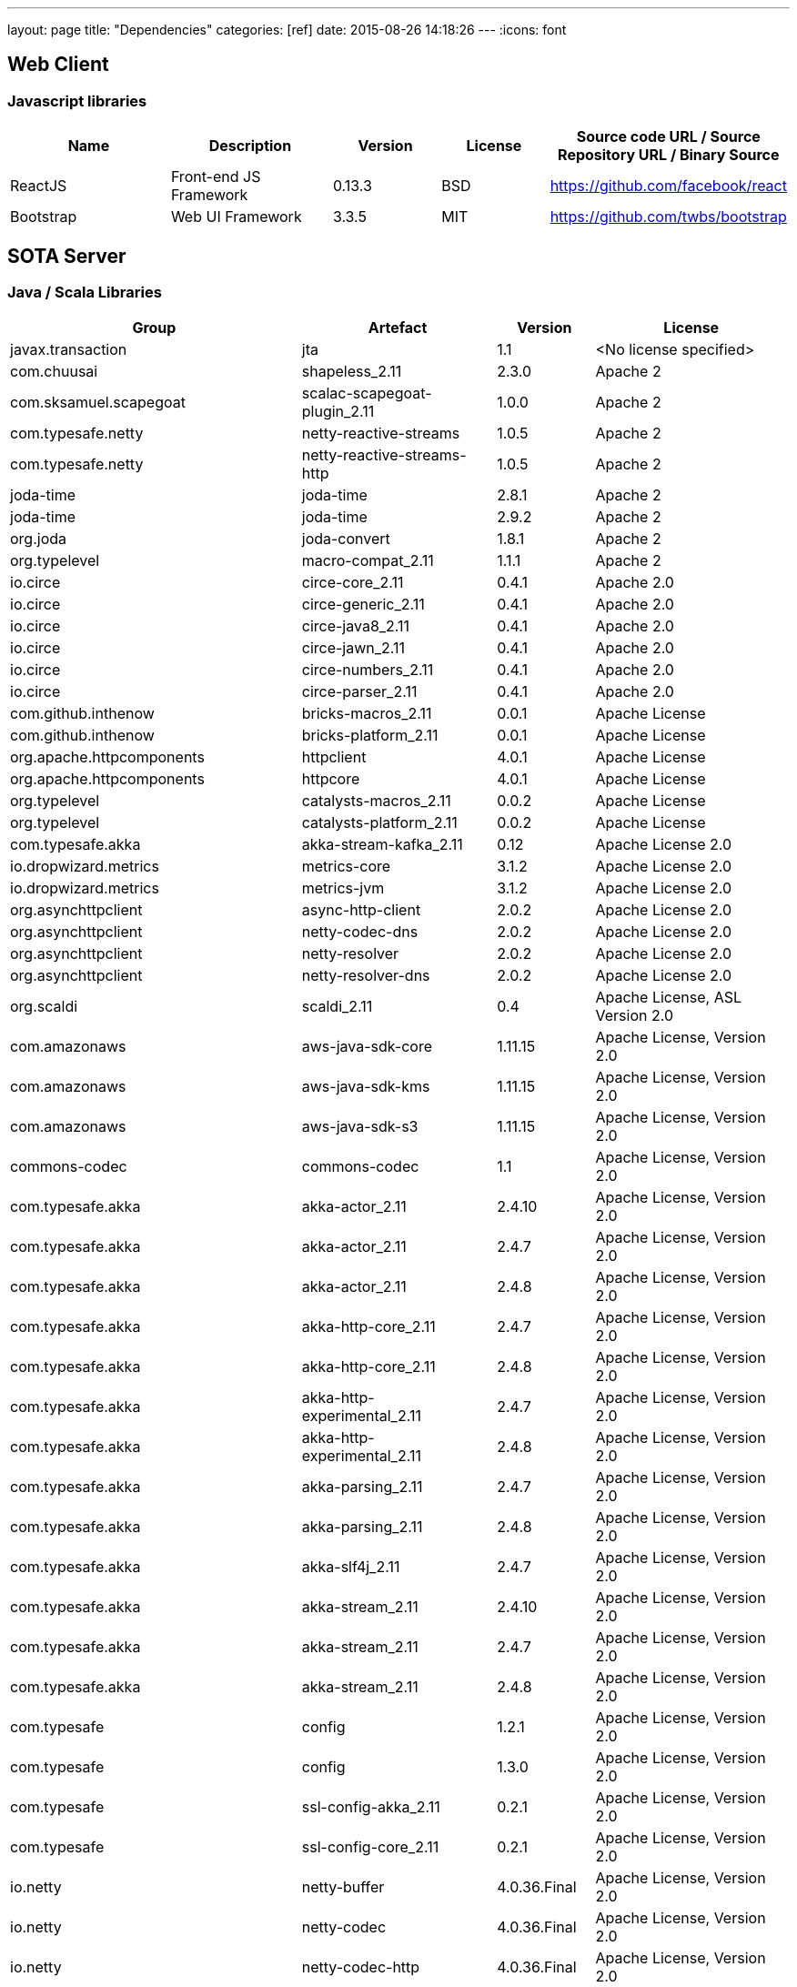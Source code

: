 ---
layout: page
title: "Dependencies"
categories: [ref]
date: 2015-08-26 14:18:26
---
:icons: font

[[web-client]]
== Web Client

[[javascript-libraries]]
=== Javascript libraries

[#wraptable,cols="3,3,2,2,4",options="header",]
|=======================================================================
|Name
|Description
|Version
|License
|Source code URL / Source Repository URL / Binary Source

|ReactJS
|Front-end JS Framework
|0.13.3
|BSD
|https://github.com/facebook/react


|Bootstrap
|Web UI Framework
|3.3.5
|MIT
|https://github.com/twbs/bootstrap
|=======================================================================

[[sota-server]]
== SOTA Server

=== Java / Scala Libraries

[#wraptable,cols="3,2,1,2",format="csv",options="header",]
|====
Group,Artefact,Version,License
javax.transaction,jta,1.1,<No license specified>
com.chuusai,shapeless_2.11,2.3.0,Apache 2
com.sksamuel.scapegoat,scalac-scapegoat-plugin_2.11,1.0.0,Apache 2
com.typesafe.netty,netty-reactive-streams,1.0.5,Apache 2
com.typesafe.netty,netty-reactive-streams-http,1.0.5,Apache 2
joda-time,joda-time,2.8.1,Apache 2
joda-time,joda-time,2.9.2,Apache 2
org.joda,joda-convert,1.8.1,Apache 2
org.typelevel,macro-compat_2.11,1.1.1,Apache 2
io.circe,circe-core_2.11,0.4.1,Apache 2.0
io.circe,circe-generic_2.11,0.4.1,Apache 2.0
io.circe,circe-java8_2.11,0.4.1,Apache 2.0
io.circe,circe-jawn_2.11,0.4.1,Apache 2.0
io.circe,circe-numbers_2.11,0.4.1,Apache 2.0
io.circe,circe-parser_2.11,0.4.1,Apache 2.0
com.github.inthenow,bricks-macros_2.11,0.0.1,Apache License
com.github.inthenow,bricks-platform_2.11,0.0.1,Apache License
org.apache.httpcomponents,httpclient,4.0.1,Apache License
org.apache.httpcomponents,httpcore,4.0.1,Apache License
org.typelevel,catalysts-macros_2.11,0.0.2,Apache License
org.typelevel,catalysts-platform_2.11,0.0.2,Apache License
com.typesafe.akka,akka-stream-kafka_2.11,0.12,Apache License 2.0
io.dropwizard.metrics,metrics-core,3.1.2,Apache License 2.0
io.dropwizard.metrics,metrics-jvm,3.1.2,Apache License 2.0
org.asynchttpclient,async-http-client,2.0.2,Apache License 2.0
org.asynchttpclient,netty-codec-dns,2.0.2,Apache License 2.0
org.asynchttpclient,netty-resolver,2.0.2,Apache License 2.0
org.asynchttpclient,netty-resolver-dns,2.0.2,Apache License 2.0
org.scaldi,scaldi_2.11,0.4,"Apache License, ASL Version 2.0"
com.amazonaws,aws-java-sdk-core,1.11.15,"Apache License, Version 2.0"
com.amazonaws,aws-java-sdk-kms,1.11.15,"Apache License, Version 2.0"
com.amazonaws,aws-java-sdk-s3,1.11.15,"Apache License, Version 2.0"
commons-codec,commons-codec,1.1,"Apache License, Version 2.0"
com.typesafe.akka,akka-actor_2.11,2.4.10,"Apache License, Version 2.0"
com.typesafe.akka,akka-actor_2.11,2.4.7,"Apache License, Version 2.0"
com.typesafe.akka,akka-actor_2.11,2.4.8,"Apache License, Version 2.0"
com.typesafe.akka,akka-http-core_2.11,2.4.7,"Apache License, Version 2.0"
com.typesafe.akka,akka-http-core_2.11,2.4.8,"Apache License, Version 2.0"
com.typesafe.akka,akka-http-experimental_2.11,2.4.7,"Apache License, Version 2.0"
com.typesafe.akka,akka-http-experimental_2.11,2.4.8,"Apache License, Version 2.0"
com.typesafe.akka,akka-parsing_2.11,2.4.7,"Apache License, Version 2.0"
com.typesafe.akka,akka-parsing_2.11,2.4.8,"Apache License, Version 2.0"
com.typesafe.akka,akka-slf4j_2.11,2.4.7,"Apache License, Version 2.0"
com.typesafe.akka,akka-stream_2.11,2.4.10,"Apache License, Version 2.0"
com.typesafe.akka,akka-stream_2.11,2.4.7,"Apache License, Version 2.0"
com.typesafe.akka,akka-stream_2.11,2.4.8,"Apache License, Version 2.0"
com.typesafe,config,1.2.1,"Apache License, Version 2.0"
com.typesafe,config,1.3.0,"Apache License, Version 2.0"
com.typesafe,ssl-config-akka_2.11,0.2.1,"Apache License, Version 2.0"
com.typesafe,ssl-config-core_2.11,0.2.1,"Apache License, Version 2.0"
io.netty,netty-buffer,4.0.36.Final,"Apache License, Version 2.0"
io.netty,netty-codec,4.0.36.Final,"Apache License, Version 2.0"
io.netty,netty-codec-http,4.0.36.Final,"Apache License, Version 2.0"
io.netty,netty-common,4.0.36.Final,"Apache License, Version 2.0"
io.netty,netty-handler,4.0.36.Final,"Apache License, Version 2.0"
io.netty,netty-transport,4.0.36.Final,"Apache License, Version 2.0"
io.netty,netty-transport-native-epoll,4.0.36.Final,"Apache License, Version 2.0"
jp.t2v,play2-auth_2.11,0.14.2,"Apache License, Version 2.0"
jp.t2v,stackable-controller_2.11,0.5.1,"Apache License, Version 2.0"
org.apache.commons,commons-lang3,3.4,"Apache License, Version 2.0"
org.apache.httpcomponents,httpclient,4.5.2,"Apache License, Version 2.0"
org.apache.httpcomponents,httpcore,4.4.4,"Apache License, Version 2.0"
org.flywaydb,flyway-core,4.0.3,"Apache License, Version 2.0"
org.webjars,bootstrap,3.3.4,"Apache License, Version 2.0"
com.typesafe.play,build-link,2.5.3,Apache-2.0
com.typesafe.play,play_2.11,2.5.3,Apache-2.0
com.typesafe.play,play-cache_2.11,2.5.3,Apache-2.0
com.typesafe.play,play-datacommons_2.11,2.5.3,Apache-2.0
com.typesafe.play,play-exceptions,2.5.3,Apache-2.0
com.typesafe.play,play-functional_2.11,2.5.3,Apache-2.0
com.typesafe.play,play-iteratees_2.11,2.5.3,Apache-2.0
com.typesafe.play,play-json_2.11,2.5.3,Apache-2.0
com.typesafe.play,play-logback_2.11,2.5.3,Apache-2.0
com.typesafe.play,play-netty-server_2.11,2.5.3,Apache-2.0
com.typesafe.play,play-netty-utils,2.5.3,Apache-2.0
com.typesafe.play,play-server_2.11,2.5.3,Apache-2.0
com.typesafe.play,play-streams_2.11,2.5.3,Apache-2.0
com.typesafe.play,play-ws_2.11,2.5.3,Apache-2.0
com.typesafe.play,twirl-api_2.11,1.1.1,Apache-2.0
de.heikoseeberger,akka-http-circe_2.11,1.7.0,Apache-2.0
de.heikoseeberger,akka-http-circe_2.11,1.8.0,Apache-2.0
dk.brics.automaton,automaton,1.11-8,BSD
org.scala-sbt,test-interface,1,BSD
org.scala-stm,scala-stm_2.11,0.7,BSD
org.scala-lang.modules,scala-java8-compat_2.11,0.7.0,BSD 3-clause
org.scala-lang.modules,scala-parser-combinators_2.11,1.0.4,BSD 3-clause
org.scala-lang.modules,scala-parser-combinators_2.11,1.0.4,BSD 3-clause
org.scala-lang.modules,scala-xml_2.11,1.0.4,BSD 3-clause
org.scala-lang,scala-compiler,2.11.7,BSD 3-Clause
org.scala-lang,scala-reflect,2.11.8,BSD 3-Clause
org.scala-lang.modules,scala-pickling_2.11,0.10.1,BSD-like
org.scalacheck,scalacheck_2.11,1.12.5,BSD-style
org.scalaz,scalaz-core_2.11,7.1.3,BSD-style
org.reactivestreams,reactive-streams,1.0.0,CC0
ch.qos.logback,logback-classic,1.1.3,Eclipse Public License - v 1.0
ch.qos.logback,logback-classic,1.1.4,Eclipse Public License - v 1.0
ch.qos.logback,logback-core,1.1.3,Eclipse Public License - v 1.0
ch.qos.logback,logback-core,1.1.4,Eclipse Public License - v 1.0
com.unboundid,unboundid-ldapsdk,3.1.1,GNU General Public License version 2 (GPLv2)
org.webjars.bower,flux,2.0.2,https
org.mindrot,jbcrypt,0.3m,ISC/BSD License
org.mariadb.jdbc,mariadb-java-client,1.4.4,LGPL-2.1
eu.timepit,refined_2.11,0.3.1,MIT
org.spire-math,algebra_2.11,0.3.1,MIT
org.spire-math,algebra-laws_2.11,0.3.1,MIT
org.spire-math,algebra-macros_2.11,0.3.1,MIT
org.spire-math,algebra-std_2.11,0.3.1,MIT
org.spire-math,cats_2.11,0.3.0,MIT
org.spire-math,cats-core_2.11,0.3.0,MIT
org.spire-math,cats-free_2.11,0.3.0,MIT
org.spire-math,cats-jvm_2.11,0.3.0,MIT
org.spire-math,cats-laws_2.11,0.3.0,MIT
org.spire-math,cats-macros_2.11,0.3.0,MIT
org.spire-math,cats-state_2.11,0.3.0,MIT
org.spire-math,jawn-parser_2.11,0.8.4,MIT
org.typelevel,cats_2.11,0.4.0,MIT
org.typelevel,cats-core_2.11,0.4.1,MIT
org.typelevel,cats-jvm_2.11,0.4.0,MIT
org.typelevel,cats-laws_2.11,0.4.0,MIT
org.typelevel,cats-macros_2.11,0.4.1,MIT
org.typelevel,discipline_2.11,0.4,MIT
org.typelevel,machinist_2.11,0.4.1,MIT
org.webjars.bower,backbone,1.2.1,MIT
org.webjars.bower,react,0.13.3,MIT
org.webjars.bower,react-router,0.13.3,MIT
org.webjars.bower,underscore,1.8.3,MIT
org.webjars,webjars-locator,0.27,MIT
org.webjars,webjars-locator-core,0.27,MIT
com.github.tyagihas,java_nats,0.6.1,MIT License
org.slf4j,jcl-over-slf4j,1.7.16,MIT License
org.slf4j,jul-to-slf4j,1.7.16,MIT License
org.slf4j,slf4j-api,1.7.10,MIT License
org.slf4j,slf4j-api,1.7.16,MIT License
org.slf4j,slf4j-api,1.7.21,MIT License
org.webjars,jquery,1.11.1,MIT License
org.webjars,webjars-play_2.11,2.4.0-1,MIT License
org.javassist,javassist,3.19.0-GA,MPL 1.1
org.javassist,javassist,3.20.0-GA,MPL 1.1
org.webjars,requirejs,2.1.15,New BSD
aopalliance,aopalliance,1,Public Domain
com.fasterxml.jackson.core,jackson-annotations,2.6.0,"The Apache Software License, Version 2.0"
com.fasterxml.jackson.core,jackson-annotations,2.7.1,"The Apache Software License, Version 2.0"
com.fasterxml.jackson.core,jackson-core,2.6.6,"The Apache Software License, Version 2.0"
com.fasterxml.jackson.core,jackson-core,2.7.1,"The Apache Software License, Version 2.0"
com.fasterxml.jackson.core,jackson-databind,2.6.6,"The Apache Software License, Version 2.0"
com.fasterxml.jackson.core,jackson-databind,2.7.1,"The Apache Software License, Version 2.0"
com.fasterxml.jackson.dataformat,jackson-dataformat-cbor,2.6.6,"The Apache Software License, Version 2.0"
com.fasterxml.jackson.datatype,jackson-datatype-jdk8,2.7.1,"The Apache Software License, Version 2.0"
com.fasterxml.jackson.datatype,jackson-datatype-jsr310,2.7.1,"The Apache Software License, Version 2.0"
com.github.mifmif,generex,1.0.0,"The Apache Software License, Version 2.0"
com.google.guava,guava,18,"The Apache Software License, Version 2.0"
com.google.inject.extensions,guice-assistedinject,4,"The Apache Software License, Version 2.0"
com.google.inject,guice,4,"The Apache Software License, Version 2.0"
com.zaxxer,HikariCP-java6,2.3.7,"The Apache Software License, Version 2.0"
javax.inject,javax.inject,1,"The Apache Software License, Version 2.0"
net.jpountz.lz4,lz4,1.3.0,"The Apache Software License, Version 2.0"
net.sf.ehcache,ehcache-core,2.6.11,"The Apache Software License, Version 2.0"
oauth.signpost,signpost-commonshttp4,1.2.1.2,"The Apache Software License, Version 2.0"
oauth.signpost,signpost-core,1.2.1.2,"The Apache Software License, Version 2.0"
org.apache.commons,commons-compress,1.9,"The Apache Software License, Version 2.0"
org.apache.kafka,kafka-clients,0.10.0.1,"The Apache Software License, Version 2.0"
org.xerial.snappy,snappy-java,1.1.2.6,"The Apache Software License, Version 2.0"
xerces,xercesImpl,2.11.0,"The Apache Software License, Version 2.0"
xml-apis,xml-apis,1.4.01,"The Apache Software License, Version 2.0"
com.github.tyagihas,scala_nats_2.11,0.2.1,The MIT License
com.github.mpilquist,simulacrum_2.11,0.7.0,Three-clause BSD-style
com.typesafe.slick,slick_2.11,3.1.1,Two-clause BSD-style license
com.typesafe.slick,slick-hikaricp_2.11,3.1.1,Two-clause BSD-style license
|====
